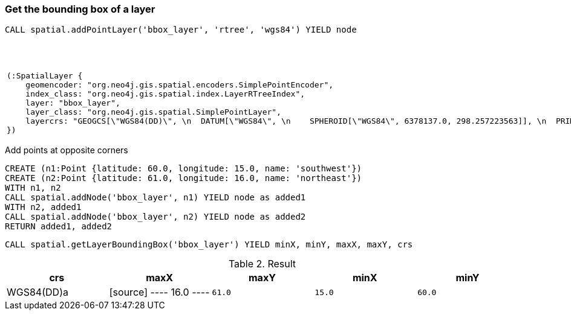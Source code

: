 === Get the bounding box of a layer

[source,cypher]
----
CALL spatial.addPointLayer('bbox_layer', 'rtree', 'wgs84') YIELD node
----

.Result

[opts="header",cols="1"]
|===
|node
a|
[source]
----
(:SpatialLayer {
    geomencoder: "org.neo4j.gis.spatial.encoders.SimplePointEncoder",
    index_class: "org.neo4j.gis.spatial.index.LayerRTreeIndex",
    layer: "bbox_layer",
    layer_class: "org.neo4j.gis.spatial.SimplePointLayer",
    layercrs: "GEOGCS[\"WGS84(DD)\", \n  DATUM[\"WGS84\", \n    SPHEROID[\"WGS84\", 6378137.0, 298.257223563]], \n  PRIMEM[\"Greenwich\", 0.0], \n  UNIT[\"degree\", 0.017453292519943295], \n  AXIS[\"Geodetic longitude\", EAST], \n  AXIS[\"Geodetic latitude\", NORTH], \n  AUTHORITY[\"EPSG\",\"4326\"]]"
})
----

|===

Add points at opposite corners

[source,cypher]
----
CREATE (n1:Point {latitude: 60.0, longitude: 15.0, name: 'southwest'})
CREATE (n2:Point {latitude: 61.0, longitude: 16.0, name: 'northeast'})
WITH n1, n2
CALL spatial.addNode('bbox_layer', n1) YIELD node as added1
WITH n2, added1
CALL spatial.addNode('bbox_layer', n2) YIELD node as added2
RETURN added1, added2

----

[source,cypher]
----
CALL spatial.getLayerBoundingBox('bbox_layer') YIELD minX, minY, maxX, maxY, crs
----

.Result

[opts="header",cols="5"]
|===
|crs|maxX|maxY|minX|minY
|WGS84(DD)a|
[source]
----
16.0
----
a|
[source]
----
61.0
----
a|
[source]
----
15.0
----
a|
[source]
----
60.0
----

|===

